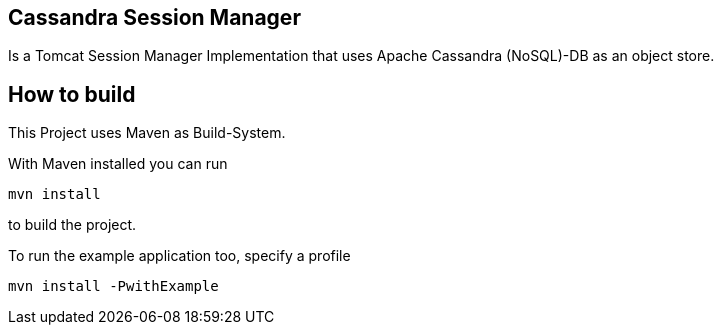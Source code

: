 == Cassandra Session Manager ==

Is a Tomcat Session Manager Implementation that uses Apache Cassandra (NoSQL)-DB as an object store.

== How to build ==

This Project uses Maven as Build-System.

With Maven installed you can run
----
mvn install
----
to build the project.

To run the example application too, specify a profile
----
mvn install -PwithExample
----
